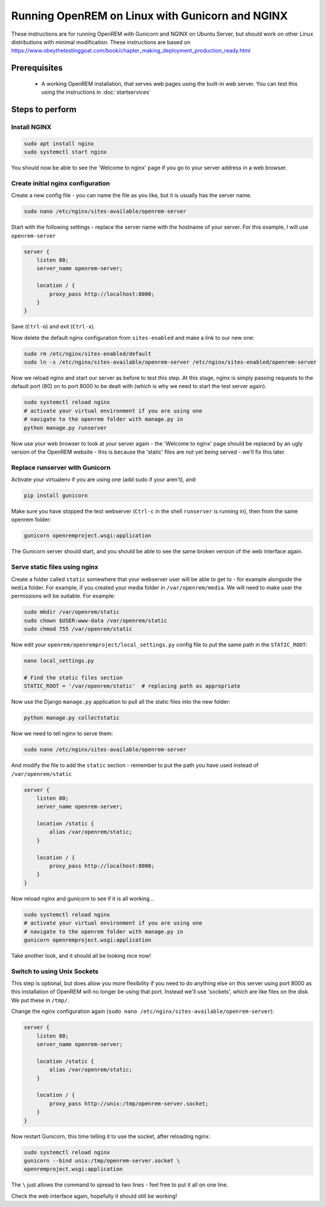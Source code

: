 ************************************************
Running OpenREM on Linux with Gunicorn and NGINX
************************************************

These instructions are for running OpenREM with Gunicorn and NGINX on Ubuntu Server, but should work on other Linux
distributions with minimal modification.
These instructions are based on https://www.obeythetestinggoat.com/book/chapter_making_deployment_production_ready.html

Prerequisites
=============

    + A working OpenREM installation, that serves web pages using the built-in web server. You can test this using the
      instructions in :doc:`startservices`

Steps to perform
================

Install NGINX
^^^^^^^^^^^^^

.. sourcecode:: bash

    sudo apt install nginx
    sudo systemctl start nginx

You should now be able to see the 'Welcome to nginx' page if you go to your server address in a web browser.

Create initial nginx configuration
^^^^^^^^^^^^^^^^^^^^^^^^^^^^^^^^^^

Create a new config file - you can name the file as you like, but it is usually has the server name.

.. sourcecode:: bash

    sudo nano /etc/nginx/sites-available/openrem-server

Start with the following settings - replace the server name with the hostname of your server. For this example, I will
use ``openrem-server``

.. sourcecode:: nginx

    server {
        listen 80;
        server_name openrem-server;

        location / {
            proxy_pass http://localhost:8000;
        }
    }

Save (``Ctrl-o``) and exit (``Ctrl-x``).

Now delete the default nginx configuration from ``sites-enabled`` and make a link to our new one:

.. sourcecode:: bash

    sudo rm /etc/nginx/sites-enabled/default
    sudo ln -s /etc/nginx/sites-available/openrem-server /etc/nginx/sites-enabled/openrem-server

Now we reload nginx and start our server as before to test this step. At this stage, nginx is simply passing requests to
the default port (80) on to port 8000 to be dealt with (which is why we need to start the test server again).

.. sourcecode:: bash

    sudo systemctl reload nginx
    # activate your virtual environment if you are using one
    # navigate to the openrem folder with manage.py in
    python manage.py runserver

Now use your web browser to look at your server again - the 'Welcome to nginx' page should be replaced by an ugly
version of the OpenREM website - this is because the 'static' files are not yet being served - we'll fix this later.

Replace runserver with Gunicorn
^^^^^^^^^^^^^^^^^^^^^^^^^^^^^^^

Activate your virtualenv if you are using one (add sudo if your aren't), and:

.. sourcecode:: bash

    pip install gunicorn

Make sure you have stopped the test webserver (``Ctrl-c`` in the shell ``runserver`` is running in), then from the same
openrem folder:

.. sourcecode:: bash

    gunicorn openremproject.wsgi:application

The Gunicorn server should start, and you should be able to see the same broken version of the web interface again.

Serve static files using nginx
^^^^^^^^^^^^^^^^^^^^^^^^^^^^^^

Create a folder called ``static`` somewhere that your webserver user will be able to get to - for example alongside the
``media`` folder. For example, if you created your media folder in ``/var/openrem/media``. We will need to make user the
permissions will be suitable. For example:

.. sourcecode:: bash

    sudo mkdir /var/openrem/static
    sudo chown $USER:www-data /var/openrem/static
    sudo chmod 755 /var/openrem/static

Now edit your ``openrem/openremproject/local_settings.py`` config file to put the same path in the ``STATIC_ROOT``:

.. sourcecode:: bash

    nano local_settings.py

    # Find the static files section
    STATIC_ROOT = '/var/openrem/static'  # replacing path as appropriate

Now use the Django ``manage.py`` application to pull all the static files into the new folder:

.. sourcecode:: bash

    python manage.py collectstatic

Now we need to tell nginx to serve them:

.. sourcecode:: bash

    sudo nano /etc/nginx/sites-available/openrem-server

And modify the file to add the ``static`` section - remember to put the path you have used instead of
``/var/openrem/static``

.. sourcecode:: nginx

    server {
        listen 80;
        server_name openrem-server;

        location /static {
            alias /var/openrem/static;
        }

        location / {
            proxy_pass http://localhost:8000;
        }
    }

Now reload nginx and gunicorn to see if it is all working...

.. sourcecode:: bash

    sudo systemctl reload nginx
    # activate your virtual environment if you are using one
    # navigate to the openrem folder with manage.py in
    gunicorn openremproject.wsgi:application

Take another look, and it should all be looking nice now!

Switch to using Unix Sockets
^^^^^^^^^^^^^^^^^^^^^^^^^^^^

This step is optional, but does allow you more flexibility if you need to do anything else on this server using port
8000 as this installation of OpenREM will no longer be using that port. Instead we'll use 'sockets', which are like
files on the disk. We put these in ``/tmp/``.

Change the nginx configuration again (``sudo nano /etc/nginx/sites-available/openrem-server``):

.. sourcecode:: nginx

    server {
        listen 80;
        server_name openrem-server;

        location /static {
            alias /var/openrem/static;
        }

        location / {
            proxy_pass http://unix:/tmp/openrem-server.socket;
        }
    }

Now restart Gunicorn, this time telling it to use the socket, after reloading nginx:

.. sourcecode:: bash

    sudo systemctl reload nginx
    gunicorn --bind unix:/tmp/openrem-server.socket \
    openremproject.wsgi:application

The ``\`` just allows the command to spread to two lines - feel free to put it all on one line.

Check the web interface again, hopefully it should still be working!